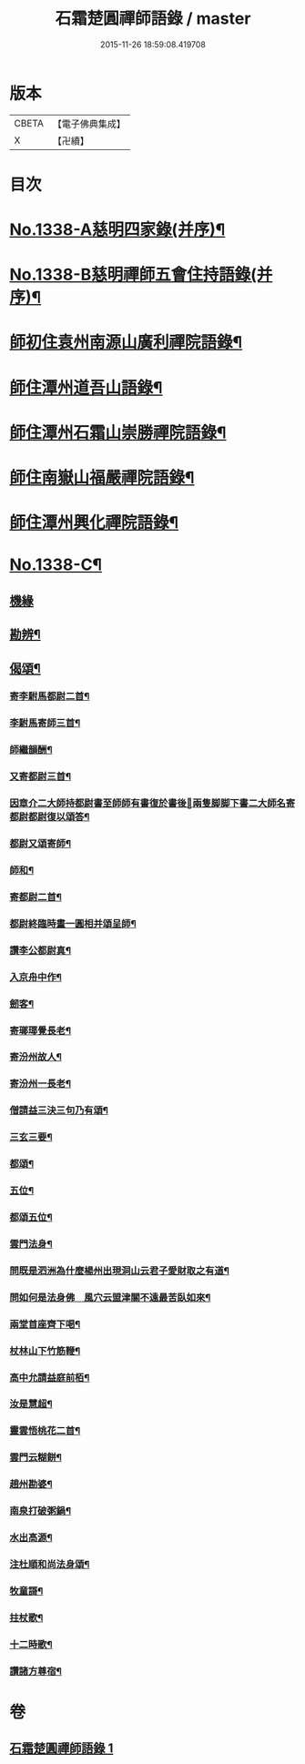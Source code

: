 #+TITLE: 石霜楚圓禪師語錄 / master
#+DATE: 2015-11-26 18:59:08.419708
* 版本
 |     CBETA|【電子佛典集成】|
 |         X|【卍續】    |

* 目次
* [[file:KR6q0274_001.txt::001-0184a1][No.1338-A慈明四家錄(并序)¶]]
* [[file:KR6q0274_001.txt::0184b1][No.1338-B慈明禪師五會住持語錄(并序)¶]]
* [[file:KR6q0274_001.txt::0184c2][師初住袁州南源山廣利禪院語錄¶]]
* [[file:KR6q0274_001.txt::0187a11][師住潭州道吾山語錄¶]]
* [[file:KR6q0274_001.txt::0188c17][師住潭州石霜山崇勝禪院語錄¶]]
* [[file:KR6q0274_001.txt::0190b15][師住南嶽山福嚴禪院語錄¶]]
* [[file:KR6q0274_001.txt::0191c2][師住潭州興化禪院語錄¶]]
* [[file:KR6q0274_001.txt::0193a1][No.1338-C¶]]
** [[file:KR6q0274_001.txt::0193a1][機緣]]
** [[file:KR6q0274_001.txt::0193b17][勘辨¶]]
** [[file:KR6q0274_001.txt::0194b20][偈頌¶]]
*** [[file:KR6q0274_001.txt::0194b21][寄李駙馬都尉二首¶]]
*** [[file:KR6q0274_001.txt::0194c3][李駙馬寄師三首¶]]
*** [[file:KR6q0274_001.txt::0194c10][師繼韻酬¶]]
*** [[file:KR6q0274_001.txt::0194c17][又寄都尉三首¶]]
*** [[file:KR6q0274_001.txt::0194c24][因章介二大師持都尉書至師師有書復於書後𦘕兩隻脚脚下書二大師名寄都尉都尉復以頌答¶]]
*** [[file:KR6q0274_001.txt::0194c26][都尉又頌寄師¶]]
*** [[file:KR6q0274_001.txt::0194c29][師和¶]]
*** [[file:KR6q0274_001.txt::0194c32][寄都尉二首¶]]
*** [[file:KR6q0274_001.txt::0194c37][都尉終臨時畫一圓相并頌呈師¶]]
*** [[file:KR6q0274_001.txt::0194c44][讚李公都尉真¶]]
*** [[file:KR6q0274_001.txt::0195b2][入京舟中作¶]]
*** [[file:KR6q0274_001.txt::0195b4][劒客¶]]
*** [[file:KR6q0274_001.txt::0195b6][寄瑯瑘覺長老¶]]
*** [[file:KR6q0274_001.txt::0195b9][寄汾州故人¶]]
*** [[file:KR6q0274_001.txt::0195b12][寄汾州一長老¶]]
*** [[file:KR6q0274_001.txt::0195b14][僧請益三決三句乃有頌¶]]
*** [[file:KR6q0274_001.txt::0195b24][三玄三要¶]]
*** [[file:KR6q0274_001.txt::0195c10][都頌¶]]
*** [[file:KR6q0274_001.txt::0195c12][五位¶]]
*** [[file:KR6q0274_001.txt::0195c23][都頌五位¶]]
*** [[file:KR6q0274_001.txt::0196a3][雲門法身¶]]
*** [[file:KR6q0274_001.txt::0196a6][問既是泗洲為什麼楊州出現洞山云君子愛財取之有道¶]]
*** [[file:KR6q0274_001.txt::0196a9][問如何是法身佛　風穴云盟津關不遠最苦臥如來¶]]
*** [[file:KR6q0274_001.txt::0196a11][兩堂首座齊下喝¶]]
*** [[file:KR6q0274_001.txt::0196a14][杖林山下竹筋鞭¶]]
*** [[file:KR6q0274_001.txt::0196a17][高中允請益庭前栢¶]]
*** [[file:KR6q0274_001.txt::0196a19][汝是慧超¶]]
*** [[file:KR6q0274_001.txt::0196a22][靈雲悟桃花二首¶]]
*** [[file:KR6q0274_001.txt::0196b4][雲門云糊餅¶]]
*** [[file:KR6q0274_001.txt::0196b7][趙州勘婆¶]]
*** [[file:KR6q0274_001.txt::0196b10][南泉打破粥鍋¶]]
*** [[file:KR6q0274_001.txt::0196b13][水出高源¶]]
*** [[file:KR6q0274_001.txt::0196b16][注杜順和尚法身頌¶]]
*** [[file:KR6q0274_001.txt::0196b19][牧童謌¶]]
*** [[file:KR6q0274_001.txt::0196c4][拄杖歌¶]]
*** [[file:KR6q0274_001.txt::0196c9][十二時歌¶]]
*** [[file:KR6q0274_001.txt::0196c16][讚諸方尊宿¶]]
* 卷
** [[file:KR6q0274_001.txt][石霜楚圓禪師語錄 1]]
